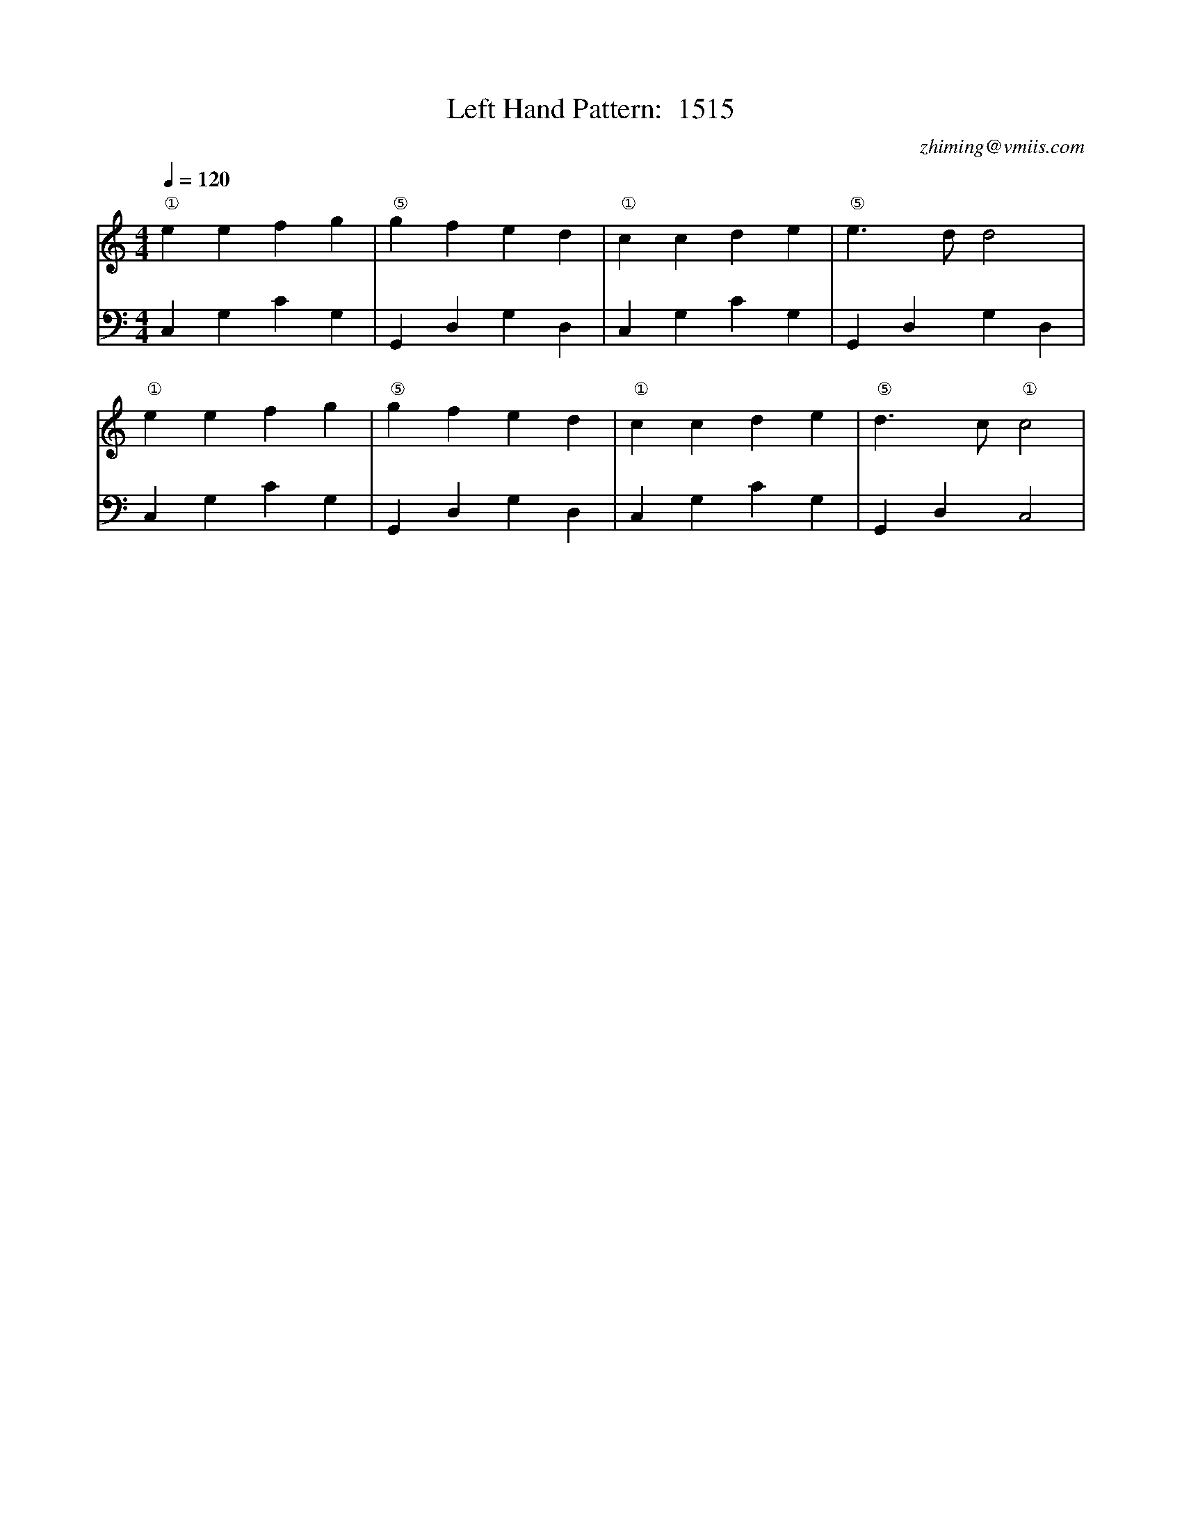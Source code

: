X:1
T:Left Hand Pattern:  1515
C:zhiming@vmiis.com
M:4/4
L:1/4
Q:1/4=120
K:C
V:1
"①"eefg|"⑤"gfed|"①"ccde|"⑤"e>dd2|
"①"eefg|"⑤"gfed|"①"ccde|"⑤"d>c"①"c2|
V:2 celf=bass
C,G,CG,|G,,D,G,D,|C,G,CG,|G,,D,G,D,|
C,G,CG,|G,,D,G,D,|C,G,CG,|G,,D,C,2|